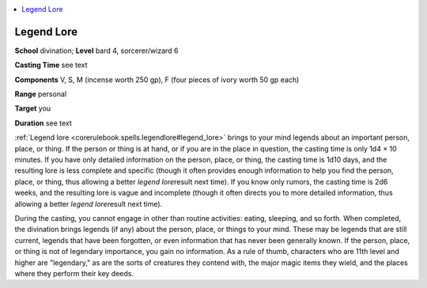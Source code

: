 
.. _`corerulebook.spells.legendlore`:

.. contents:: \ 

.. _`corerulebook.spells.legendlore#legend_lore`:

Legend Lore
============

\ **School**\  divination; \ **Level**\  bard 4, sorcerer/wizard 6

\ **Casting Time**\  see text

\ **Components**\  V, S, M (incense worth 250 gp), F (four pieces of ivory worth 50 gp each)

\ **Range**\  personal

\ **Target**\  you

\ **Duration**\  see text

:ref:`Legend lore <corerulebook.spells.legendlore#legend_lore>`\  brings to your mind legends about an important person, place, or thing. If the person or thing is at hand, or if you are in the place in question, the casting time is only 1d4 × 10 minutes. If you have only detailed information on the person, place, or thing, the casting time is 1d10 days, and the resulting lore is less complete and specific (though it often provides enough information to help you find the person, place, or thing, thus allowing a better \ *legend lore*\ result next time). If you know only rumors, the casting time is 2d6 weeks, and the resulting lore is vague and incomplete (though it often directs you to more detailed information, thus allowing a better \ *legend lore*\ result next time).

During the casting, you cannot engage in other than routine activities: eating, sleeping, and so forth. When completed, the divination brings legends (if any) about the person, place, or things to your mind. These may be legends that are still current, legends that have been forgotten, or even information that has never been generally known. If the person, place, or thing is not of legendary importance, you gain no information. As a rule of thumb, characters who are 11th level and higher are "legendary," as are the sorts of creatures they contend with, the major magic items they wield, and the places where they perform their key deeds.


